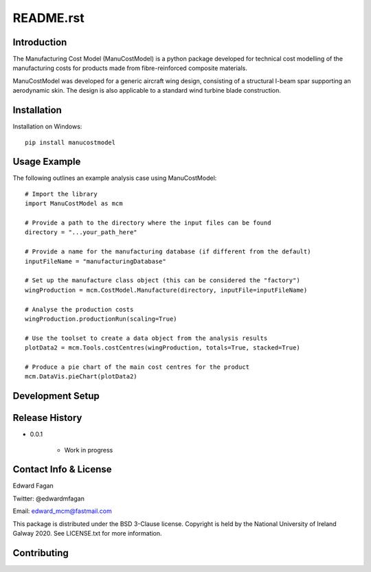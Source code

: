 **********
README.rst
**********

============
Introduction
============

The Manufacturing Cost Model (ManuCostModel) is a python package developed for
technical cost modelling of the manufacturing costs for products made from 
fibre-reinforced composite materials. 

ManuCostModel was developed for a generic aircraft wing design, consisting 
of a structural I-beam spar supporting an aerodynamic skin. The design is also 
applicable to a standard wind turbine blade construction.

.. image:: docs/screengrab.png


============
Installation
============

Installation on Windows: ::

	pip install manucostmodel

=============
Usage Example
=============

The following outlines an example analysis case using ManuCostModel::

	# Import the library
	import ManuCostModel as mcm

	# Provide a path to the directory where the input files can be found
	directory = "...your_path_here"
	
	# Provide a name for the manufacturing database (if different from the default)
	inputFileName = "manufacturingDatabase"

	# Set up the manufacture class object (this can be considered the "factory")
	wingProduction = mcm.CostModel.Manufacture(directory, inputFile=inputFileName)			
	
	# Analyse the production costs
	wingProduction.productionRun(scaling=True)
	
	# Use the toolset to create a data object from the analysis results
	plotData2 = mcm.Tools.costCentres(wingProduction, totals=True, stacked=True)
    
	# Produce a pie chart of the main cost centres for the product
	mcm.DataVis.pieChart(plotData2)


=================
Development Setup
=================


===============
Release History
===============

* 0.0.1

	* Work in progress


======================
Contact Info & License
======================

Edward Fagan 

Twitter: @edwardmfagan 

Email: edward_mcm@fastmail.com

This package is distributed under the BSD 3-Clause license. Copyright is held by 
the National University of Ireland Galway 2020. See LICENSE.txt for more information.

============
Contributing
============



